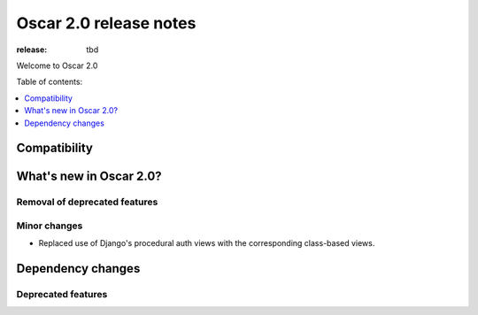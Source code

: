 =======================
Oscar 2.0 release notes
=======================

:release: tbd

Welcome to Oscar 2.0


Table of contents:

.. contents::
    :local:
    :depth: 1


.. _compatibility_of_2.0:

Compatibility
-------------

.. _new_in_2.0:

What's new in Oscar 2.0?
------------------------

Removal of deprecated features
~~~~~~~~~~~~~~~~~~~~~~~~~~~~~~

Minor changes
~~~~~~~~~~~~~

- Replaced use of Django's procedural auth views with the corresponding
  class-based views.

Dependency changes
------------------

.. _deprecated_features_in_2.0:

Deprecated features
~~~~~~~~~~~~~~~~~~~

